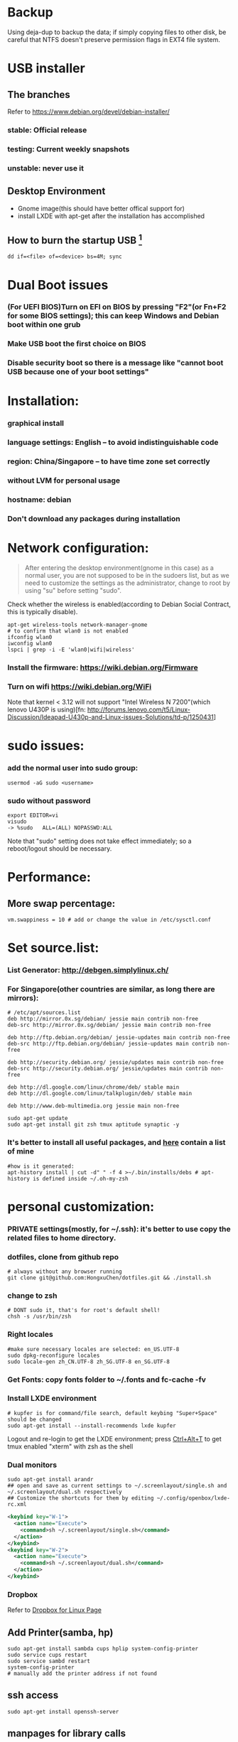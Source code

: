 * Backup
Using deja-dup to backup the data; if simply copying files to other disk, be careful that NTFS doesn't preserve permission flags in EXT4 file system.

* USB installer
** The branches
Refer to https://www.debian.org/devel/debian-installer/
*** stable: Official release
*** testing: Current weekly snapshots
*** unstable: never use it
** Desktop Environment
- Gnome image(this should have better offical support for)
- install LXDE with apt-get after the installation has accomplished
** How to burn the startup USB [fn:1]
#+BEGIN_SRC shell-script
dd if=<file> of=<device> bs=4M; sync
#+END_SRC

* Dual Boot issues
*** (For UEFI BIOS)Turn on EFI on BIOS by pressing "F2"(or Fn+F2 for some BIOS settings); this can keep Windows and Debian boot within one grub
*** Make USB boot the first choice on BIOS
*** Disable security boot so there is a message like "cannot boot USB because one of your boot settings"

* Installation:
*** graphical install
*** language settings: English -- to avoid indistinguishable code
*** region: China/Singapore -- to have time zone set correctly
*** without LVM for personal usage
*** hostname: debian
*** Don't download any packages during installation

* Network configuration:

#+BEGIN_QUOTE
After entering the desktop environment(gnome in this case) as a normal user, you are not supposed to be in the sudoers list, but as we need to customize the settings as the administrator, change to root by using "su" before setting "sudo".
#+END_QUOTE

Check whether the wireless is enabled(according to Debian Social Contract, this is typically disable).
#+BEGIN_SRC shell-script
apt-get wireless-tools network-manager-gnome
# to confirm that wlan0 is not enabled
ifconfig wlan0
iwconfig wlan0
lspci | grep -i -E 'wlan0|wifi|wireless'
#+END_SRC
*** Install the firmware: https://wiki.debian.org/Firmware
*** Turn on wifi https://wiki.debian.org/WiFi
Note that kernel < 3.12 will not support "Intel Wireless N 7200"(which lenovo U430P is using)[fn: http://forums.lenovo.com/t5/Linux-Discussion/Ideapad-U430p-and-Linux-issues-Solutions/td-p/1250431]

* sudo issues:
*** add the normal user into sudo group:
#+BEGIN_SRC shell-script
usermod -aG sudo <username>
#+END_SRC
*** *sudo* without password
#+BEGIN_SRC shell-script
export EDITOR=vi
visudo
-> %sudo   ALL=(ALL) NOPASSWD:ALL
#+END_SRC
Note that "sudo" setting does not take effect immediately; so a reboot/logout should be necessary.

* Performance:
** More swap percentage:
#+BEGIN_SRC shell-script
vm.swappiness = 10 # add or change the value in /etc/sysctl.conf
#+END_SRC

* Set source.list:
*** List Generator: http://debgen.simplylinux.ch/
*** For Singapore(other countries are similar, as long there are mirrors):
#+BEGIN_SRC shell-script
# /etc/apt/sources.list
deb http://mirror.0x.sg/debian/ jessie main contrib non-free
deb-src http://mirror.0x.sg/debian/ jessie main contrib non-free

deb http://ftp.debian.org/debian/ jessie-updates main contrib non-free
deb-src http://ftp.debian.org/debian/ jessie-updates main contrib non-free

deb http://security.debian.org/ jessie/updates main contrib non-free
deb-src http://security.debian.org/ jessie/updates main contrib non-free

deb http://dl.google.com/linux/chrome/deb/ stable main
deb http://dl.google.com/linux/talkplugin/deb/ stable main

deb http://www.deb-multimedia.org jessie main non-free
#+END_SRC
#+BEGIN_SRC shell-script
sudo apt-get update
sudo apt-get install git zsh tmux aptitude synaptic -y
#+END_SRC
*** It's better to install all useful packages, and [[https://github.com/HongxuChen/dotfiles/blob/master/_bin/installs/debs][here]] contain a list of mine
#+BEGIN_SRC shell-script
#how is it generated:
apt-history install | cut -d" " -f 4 >~/.bin/installs/debs # apt-history is defined inside ~/.oh-my-zsh
#+END_SRC

* personal customization:
*** PRIVATE settings(mostly, for *~/.ssh*): it's better to use copy the related files to home directory.
*** dotfiles, clone from github repo
#+BEGIN_SRC shell-script
# always without any browser running
git clone git@github.com:HongxuChen/dotfiles.git && ./install.sh
#+END_SRC
*** change to zsh
#+BEGIN_SRC shell-script
# DONT sudo it, that's for root's default shell!
chsh -s /usr/bin/zsh
#+END_SRC
*** Right locales
#+BEGIN_SRC shell-script
#make sure necessary locales are selected: en_US.UTF-8
sudo dpkg-reconfigure locales
sudo locale-gen zh_CN.UTF-8 zh_SG.UTF-8 en_SG.UTF-8
#+END_SRC
*** Get Fonts: copy fonts folder to ~/.fonts and *fc-cache -fv*
*** Install LXDE environment
#+BEGIN_SRC shell-script
# kupfer is for command/file search, default keybing "Super+Space" should be changed
sudo apt-get install --install-recommends lxde kupfer
#+END_SRC
Logout and re-login to get the LXDE environment; press _Ctrl+Alt+T_ to get tmux enabled "xterm" with zsh as the shell
*** Dual monitors
#+BEGIN_SRC shell-script
sudo apt-get install arandr
## open and save as current settings to ~/.screenlayout/single.sh and ~/.screenlayout/dual.sh respectively
## Customize the shortcuts for them by editing ~/.config/openbox/lxde-rc.xml
#+END_SRC
#+BEGIN_SRC xml
<keybind key="W-1">
  <action name="Execute">
    <command>sh ~/.screenlayout/single.sh</command>
  </action>
</keybind>
<keybind key="W-2">
  <action name="Execute">
    <command>sh ~/.screenlayout/dual.sh</command>
  </action>
</keybind>
#+END_SRC

*** Dropbox
Refer to [[https://www.dropbox.com/install?os=lnx][Dropbox for Linux Page]]

** Add Printer(samba, hp)
#+BEGIN_SRC shell-script
sudo apt-get install sambda cups hplip system-config-printer
sudo service cups restart
sudo service sambd restart
system-config-printer
# manually add the printer address if not found
#+END_SRC
** ssh access
#+BEGIN_SRC shell-script
sudo apt-get install openssh-server
#+END_SRC
** manpages for library calls
#+BEGIN_SRC shell-script
sudo apt-get install manpages-dev manpages-posix-dev
#+END_SRC

* Editors:
#+BEGIN_SRC shell-script
sudo apt-get install vim emacs24 debian-el
# use vim to see whether anything goes wrong
#+END_SRC
*** Emacs trouble shooting:
**** start emacs to get plugins from ELPA
**** rtags for C++
#+BEGIN_SRC shell-script
cd dotfiles/_builds
./rtags.sh
which rdm # rtags daemon
# these 4 bin should be all inside ~/.bin
which clang
which clang++
which gcc
which g++
#+END_SRC
**** Irony-mode for C++
#+BEGIN_SRC shell-script
cd dotfiles/_builds
./irony.sh
#+END_SRC
**** doxymacs for C++
#+BEGIN_SRC shell-script
cd dotfiles/_builds
./doxymacs.sh
#+END_SRC
**** known issues
***** For emacs24.5, cannot get packages from ELPA
***** ~/.emacs.d/config/init-linum.el will corrupt Emacs(presently disable it)

* Python:
*** related packages
#+BEGIN_SRC shell-script
sudo apt-get install python-dev python3-dev python-pip python3-pip
#+END_SRC
*** pips:
#+BEGIN_SRC shell-script
pip3 --user -U install elpy jedi # for elpy(Emacs)
#+END_SRC

* ruby
#+BEGIN_SRC shell-script
sudo apt-get install ruby ruby-dev nodejs # (for jekyll)
sudo gem install jekyll rdiscount
#+END_SRC

[fn:1] See https://www.debian.org/CD/faq/#write-usb for details
